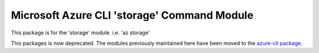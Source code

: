 Microsoft Azure CLI 'storage' Command Module
============================================

This package is for the 'storage' module.
i.e. 'az storage'

This packages is now deprecated. The modules previously maintained here have been moved to the
`azure-cli package`__.

__ https://pypi.org/project/azure-cli/
